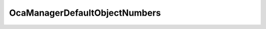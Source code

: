 OcaManagerDefaultObjectNumbers
==============================

.. js:autoclass:: OcaManagerDefaultObjectNumbers

  .. js:autoattribute:: OcaManagerDefaultObjectNumbers.DeviceManager
    :short-name:
  .. js:autoattribute:: OcaManagerDefaultObjectNumbers.SecurityManager
    :short-name:
  .. js:autoattribute:: OcaManagerDefaultObjectNumbers.FirmwareManager
    :short-name:
  .. js:autoattribute:: OcaManagerDefaultObjectNumbers.SubscriptionManager
    :short-name:
  .. js:autoattribute:: OcaManagerDefaultObjectNumbers.PowerManager
    :short-name:
  .. js:autoattribute:: OcaManagerDefaultObjectNumbers.NetworkManager
    :short-name:
  .. js:autoattribute:: OcaManagerDefaultObjectNumbers.MediaClockManager
    :short-name:
  .. js:autoattribute:: OcaManagerDefaultObjectNumbers.LibraryManager
    :short-name:
  .. js:autoattribute:: OcaManagerDefaultObjectNumbers.AudioProcessingManager
    :short-name:
  .. js:autoattribute:: OcaManagerDefaultObjectNumbers.DeviceTimeManager
    :short-name:
  .. js:autoattribute:: OcaManagerDefaultObjectNumbers.TaskManager
    :short-name:
  .. js:autoattribute:: OcaManagerDefaultObjectNumbers.CodingManager
    :short-name:
  .. js:autoattribute:: OcaManagerDefaultObjectNumbers.DiagnosticManager
    :short-name: